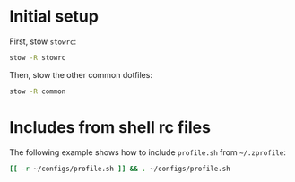 * Initial setup

First, stow =stowrc=:

#+begin_src sh
  stow -R stowrc
#+end_src

#+RESULTS:

Then, stow the other common dotfiles:

#+begin_src sh
  stow -R common
#+end_src

#+RESULTS:

* Includes from shell rc files

The following example shows how to include =profile.sh= from =~/.zprofile=:

#+begin_src sh :eval no :tangle ~/.zprofile
  [[ -r ~/configs/profile.sh ]] && . ~/configs/profile.sh
#+end_src
